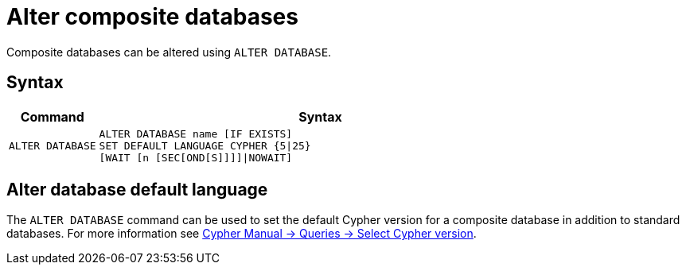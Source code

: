 :description: This page describes how to alter composite databases.
[role=enterprise-edition not-on-aura]
[[composite-databases-alter]]
= Alter composite databases

Composite databases can be altered using `ALTER DATABASE`.

== Syntax

[options="header", width="100%", cols="1m,5a"]
|===
| Command | Syntax

| ALTER DATABASE
|
[source, syntax, role="noheader"]
----
ALTER DATABASE name [IF EXISTS]
SET DEFAULT LANGUAGE CYPHER {5\|25}
[WAIT [n [SEC[OND[S]]]]\|NOWAIT]
----
|===

== Alter database default language
The `ALTER DATABASE` command can be used to set the default Cypher version for a composite database in addition to standard databases.
For more information see link:{neo4j-docs-base-uri}/cypher-manual/current/queries/select-version/#alter-default-cypher-version[Cypher Manual -> Queries -> Select Cypher version].
